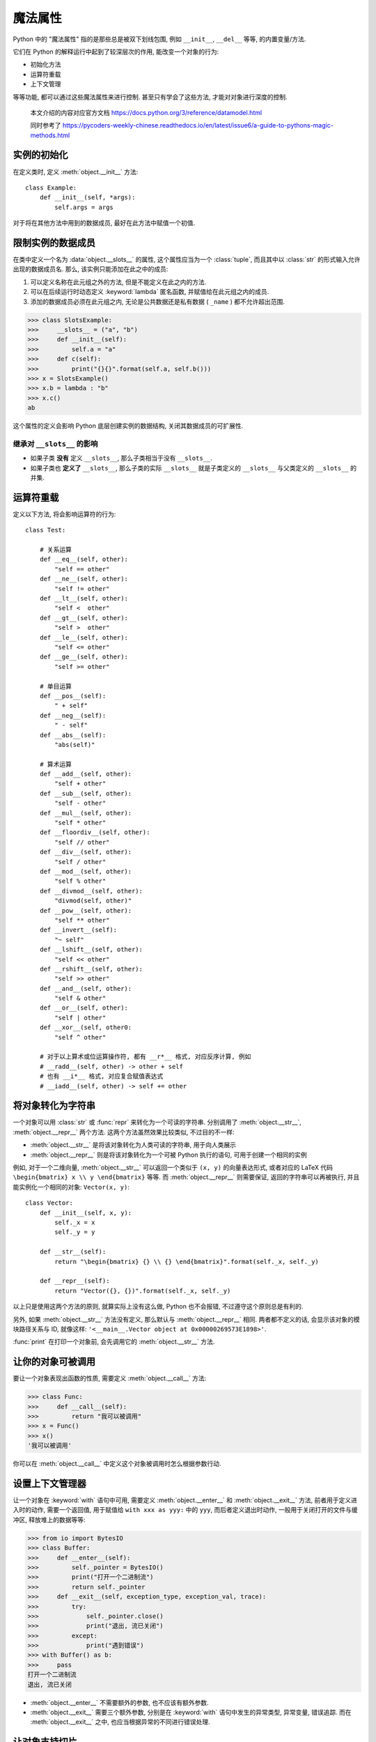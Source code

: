 ########
魔法属性
########

Python 中的 "魔法属性" 指的是那些总是被双下划线包围, 例如 ``__init__``, ``__del__`` 等等, 的内置变量/方法.

它们在 Python 的解释运行中起到了较深层次的作用, 能改变一个对象的行为:

- 初始化方法
- 运算符重载
- 上下文管理

等等功能, 都可以通过这些魔法属性来进行控制. 甚至只有学会了这些方法, 才能对对象进行深度的控制.

    本文介绍的内容对应官方文档 https://docs.python.org/3/reference/datamodel.html

    同时参考了 https://pycoders-weekly-chinese.readthedocs.io/en/latest/issue6/a-guide-to-pythons-magic-methods.html

实例的初始化
============

在定义类时, 定义 :meth:`object.__init__` 方法::

    class Example:
        def __init__(self, *args):
            self.args = args

对于将在其他方法中用到的数据成员, 最好在此方法中赋值一个初值.

限制实例的数据成员
==================

在类中定义一个名为 :data:`object.__slots__` 的属性, 这个属性应当为一个 :class:`tuple`, 而且其中以 :class:`str` 的形式输入允许出现的数据成员名. 那么, 该实例只能添加在此之中的成员:

1. 可以定义名称在此元组之外的方法, 但是不能定义在此之内的方法.
2. 可以在后续运行时动态定义 :keyword:`lambda` 匿名函数, 并赋值给在此元组之内的成员.
3. 添加的数据成员必须在此元组之内, 无论是公共数据还是私有数据 ( ``_name`` ) 都不允许超出范围.

>>> class SlotsExample:
>>>     __slots__ = ("a", "b")
>>>     def __init__(self):
>>>         self.a = "a"
>>>     def c(self):
>>>         print("{}{}".format(self.a, self.b()))
>>> x = SlotsExample()
>>> x.b = lambda : "b"
>>> x.c()
ab

这个属性的定义会影响 Python 底层创建实例的数据结构, 关闭其数据成员的可扩展性.

继承对 ``__slots__`` 的影响
---------------------------

- 如果子类 **没有** 定义 ``__slots__``, 那么子类相当于没有 ``__slots__``.
- 如果子类也 **定义了** ``__slots__``, 那么子类的实际 ``__slots__`` 就是子类定义的 ``__slots__`` 与父类定义的 ``__slots__`` 的并集.

运算符重载
==========

定义以下方法, 将会影响运算符的行为::

    class Test:

        # 关系运算
        def __eq__(self, other):
            "self == other"
        def __ne__(self, other):
            "self != other"
        def __lt__(self, other):
            "self <  other"
        def __gt__(self, other):
            "self >  other"
        def __le__(self, other):
            "self <= other"
        def __ge__(self, other):
            "self >= other"

        # 单目运算
        def __pos__(self):
            " + self"
        def __neg__(self):
            " - self"
        def __abs__(self):
            "abs(self)"

        # 算术运算
        def __add__(self, other):
            "self + other"
        def __sub__(self, other):
            "self - other"
        def __mul__(self, other):
            "self * other"
        def __floordiv__(self, other):
            "self // other"
        def __div__(self, other):
            "self / other"
        def __mod__(self, other):
            "self % other"
        def __divmod__(self, other):
            "divmod(self, other)"
        def __pow__(self, other):
            "self ** other"
        def __invert__(self):
            "~ self"
        def __lshift__(self, other):
            "self << other"
        def __rshift__(self, other):
            "self >> other"
        def __and__(self, other):
            "self & other"
        def __or__(self, other):
            "self | other"
        def __xor__(self, other0:
            "self ^ other"

        # 对于以上算术或位运算操作符, 都有 __r*__ 格式, 对应反序计算, 例如
        # __radd__(self, other) -> other + self
        # 也有 __i*__ 格式, 对应复合赋值表达式
        # __iadd__(self, other) -> self += other

将对象转化为字符串
==================

一个对象可以用 :class:`str` 或 :func:`repr` 来转化为一个可读的字符串. 分别调用了 :meth:`object.__str__`, :meth:`object.__repr__` 两个方法. 这两个方法虽然效果比较类似, 不过目的不一样:

- :meth:`object.__str__` 是将该对象转化为人类可读的字符串, 用于向人类展示
- :meth:`object.__repr__` 则是将该对象转化为一个可被 Python 执行的语句, 可用于创建一个相同的实例

例如, 对于一个二维向量, :meth:`object.__str__` 可以返回一个类似于 ``(x, y)`` 的向量表达形式, 或者对应的 LaTeX 代码 ``\begin{bmatrix} x \\ y \end{bmatrix}`` 等等. 而 :meth:`object.__repr__` 则需要保证, 返回的字符串可以再被执行, 并且能实例化一个相同的对象: ``Vector(x, y)``::

    class Vector:
        def __init__(self, x, y):
            self._x = x
            self._y = y

        def __str__(self):
            return "\begin{bmatrix} {} \\ {} \end{bmatrix}".format(self._x, self._y)

        def __repr__(self):
            return "Vector({}, {})".format(self._x, self._y)

以上只是使用这两个方法的原则, 就算实际上没有这么做, Python 也不会报错, 不过遵守这个原则总是有利的.

另外, 如果 :meth:`object.__str__` 方法没有定义, 那么默认与 :meth:`object.__repr__` 相同. 两者都不定义的话, 会显示该对象的模块路径关系与 ID, 就像这样: ``'<__main__.Vector object at 0x00000269573E1898>'``.

:func:`print` 在打印一个对象前, 会先调用它的 :meth:`object.__str__` 方法.

让你的对象可被调用
==================

要让一个对象表现出函数的性质, 需要定义 :meth:`object.__call__` 方法:

>>> class Func:
>>>     def __call__(self):
>>>         return "我可以被调用"
>>> x = Func()
>>> x()
'我可以被调用'

你可以在 :meth:`object.__call__` 中定义这个对象被调用时怎么根据参数行动.

设置上下文管理器
================

让一个对象在 :keyword:`with` 语句中可用, 需要定义 :meth:`object.__enter__` 和 :meth:`object.__exit__` 方法, 前者用于定义进入时的动作, 需要一个返回值, 用于赋值给 ``with xxx as yyy:`` 中的 ``yyy``, 而后者定义退出时动作, 一般用于关闭打开的文件与缓冲区, 释放堆上的数据等等:

>>> from io import BytesIO
>>> class Buffer:
>>>     def __enter__(self):
>>>         self._pointer = BytesIO()
>>>         print("打开一个二进制流")
>>>         return self._pointer
>>>     def __exit__(self, exception_type, exception_val, trace):
>>>         try:
>>>             self._pointer.close()
>>>             print("退出, 流已关闭")
>>>         except:
>>>             print("遇到错误")
>>> with Buffer() as b:
>>>     pass
打开一个二进制流
退出, 流已关闭

- :meth:`object.__enter__` 不需要额外的参数, 也不应该有额外参数.
- :meth:`object.__exit__` 需要三个额外参数, 分别是在 :keyword:`with` 语句中发生的异常类型, 异常变量, 错误追踪. 而在 :meth:`object.__exit__` 之中, 也应当根据异常的不同进行错误处理.

让对象支持切片
==============

:func:`object.__getitem__` 就是让对象支持切片语法::

    list[begin:end:step]

的方法::

    class LIST:
        __body = [1, 2, 3, 4, 5]

        def __getitem__(self, arg):
            if isinstance(arg, int):
                # 传入的是一个索引值
                return self.__body[arg]
            elif isinstance(arg, slice):
                # 传入的是一个切片
                return self.__body[arg.start:arg.stop:arg.step]
            elif isinstance(arg, tuple):
                # obj[a, b]
                result = []
                for i in arg:
                    if isinstance(i, int):
                        result += [self.__body[i],]
                    elif isinstance(i, slice):
                        result += self.__body[i]
                return result

    x = LIST()

    x[1:3]
    [1,2]

    x[1]
    1

    x[1, 3, 9:11]
    [1, 3, 9, 10]

.. class:: slice

    一个切片对象, 具有 ``start``, ``stop``, ``step`` 属性.

    用 ``start:stop:step`` 的方式实例化.

让对象表现得类似字典
====================

定义 ``__setitem__``, 和 ``__delitem__``

.. todo

动态地读取属性
==============

当调用一个实例的属性时::

    instance.attr

如果在实例中已经定义了相关属性, 那么就会直接返回.
如果没有, 那么会尝试调用::

    instance.__getattr__("attr")

所以, 可以自定义 :meth:`object.__getattr__` 方法,
来实现动态的属性读取.

::

>>> class Site:
>>>     def __init__(self, root=""):
>>>         self.__root = root
>>>
>>>     def __str__(self):
>>>         return "{}".format(self.__root)
>>>
>>>     def __getattr__(self, attr):
>>>         return Site(
>>>             "{}/{}".format(
>>>                 self.__root,
>>>                 attr
>>>             )
>>>         )
>>> x = Site()
>>> x.pathlib.Path
/pathlib/Path

让对象表现得像个函数
====================

定义 :meth:`object.__call__` 方法.
